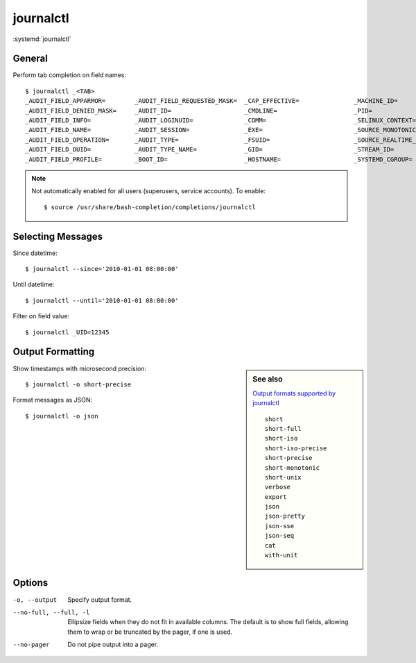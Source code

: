 
==========
journalctl
==========

.. highlight:: console

:systemd:`journalctl`

General
=======

Perform tab completion on field names::

    $ journalctl _<TAB>
    _AUDIT_FIELD_APPARMOR=        _AUDIT_FIELD_REQUESTED_MASK=  _CAP_EFFECTIVE=               _MACHINE_ID=                  _SYSTEMD_INVOCATION_ID=       _TRANSPORT=
    _AUDIT_FIELD_DENIED_MASK=     _AUDIT_ID=                    _CMDLINE=                     _PID=                         _SYSTEMD_OWNER_UID=           _UID=
    _AUDIT_FIELD_INFO=            _AUDIT_LOGINUID=              _COMM=                        _SELINUX_CONTEXT=             _SYSTEMD_SESSION=
    _AUDIT_FIELD_NAME=            _AUDIT_SESSION=               _EXE=                         _SOURCE_MONOTONIC_TIMESTAMP=  _SYSTEMD_SLICE=
    _AUDIT_FIELD_OPERATION=       _AUDIT_TYPE=                  _FSUID=                       _SOURCE_REALTIME_TIMESTAMP=   _SYSTEMD_UNIT=
    _AUDIT_FIELD_OUID=            _AUDIT_TYPE_NAME=             _GID=                         _STREAM_ID=                   _SYSTEMD_USER_SLICE=
    _AUDIT_FIELD_PROFILE=         _BOOT_ID=                     _HOSTNAME=                    _SYSTEMD_CGROUP=              _SYSTEMD_USER_UNIT=

.. note::

    Not automatically enabled for all users (superusers, service accounts).
    To enable::

        $ source /usr/share/bash-completion/completions/journalctl



Selecting Messages
==================

Since datetime::

    $ journalctl --since='2010-01-01 08:00:00'

Until datetime::

    $ journalctl --until='2010-01-01 08:00:00'

Filter on field value::

    $ journalctl _UID=12345



Output Formatting
=================

.. sidebar:: See also
    :class: sidebar-admonition

    `Output formats supported by journalctl <https://www.freedesktop.org/software/systemd/man/journalctl.html#-o>`_

    ::

        short
        short-full
        short-iso
        short-iso-precise
        short-precise
        short-monotonic
        short-unix
        verbose
        export
        json
        json-pretty
        json-sse
        json-seq
        cat
        with-unit

Show timestamps with microsecond precision::

    $ journalctl -o short-precise

Format messages as JSON::

    $ journalctl -o json



Options
=======

-o, --output
    Specify output format.

--no-full, --full, -l
    Ellipsize fields when they do not fit in available columns.
    The default is to show full fields, allowing them to wrap or be truncated by the pager, if one is used.

--no-pager
    Do not pipe output into a pager.
